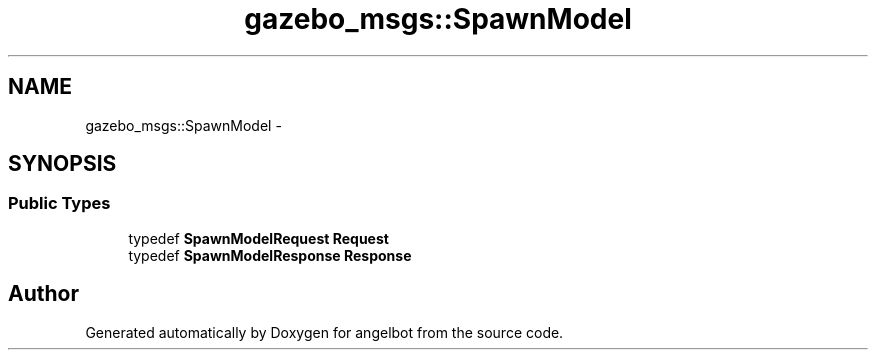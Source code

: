 .TH "gazebo_msgs::SpawnModel" 3 "Sat Jul 9 2016" "angelbot" \" -*- nroff -*-
.ad l
.nh
.SH NAME
gazebo_msgs::SpawnModel \- 
.SH SYNOPSIS
.br
.PP
.SS "Public Types"

.in +1c
.ti -1c
.RI "typedef \fBSpawnModelRequest\fP \fBRequest\fP"
.br
.ti -1c
.RI "typedef \fBSpawnModelResponse\fP \fBResponse\fP"
.br
.in -1c

.SH "Author"
.PP 
Generated automatically by Doxygen for angelbot from the source code\&.
